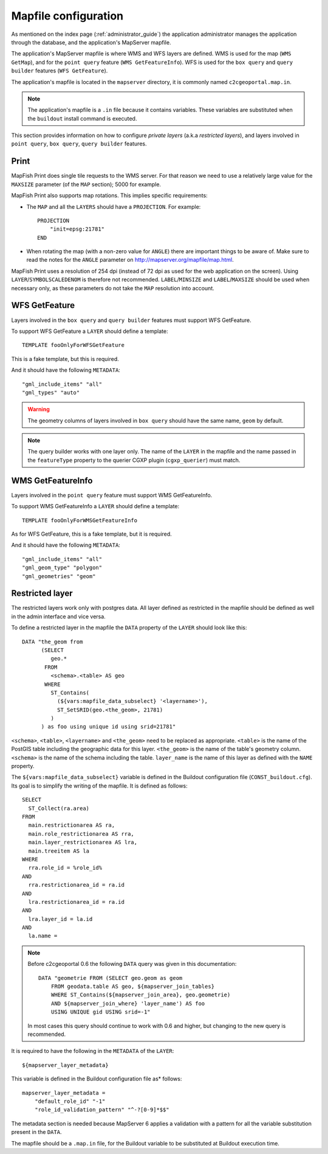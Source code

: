 .. _administrator_mapfile:

Mapfile configuration
=====================

As mentioned on the index page (:ref:`administrator_guide`) the application
administrator manages the application through the database, and the
application's MapServer mapfile.

The application's MapServer mapfile is where WMS and WFS layers are defined.
WMS is used for the map (``WMS GetMap``), and for the ``point query`` feature
(``WMS GetFeatureInfo``). WFS is used for the ``box query`` and ``query
builder`` features (``WFS GetFeature``).

The application's mapfile is located in the ``mapserver`` directory, it is
commonly named ``c2cgeoportal.map.in``.

.. note::

    The application's mapfile is a ``.in`` file because it contains variables.
    These variables are substituted when the ``buildout`` install command is
    executed.

This section provides information on how to configure *private layers* (a.k.a
*restricted layers*), and layers involved in ``point query``, ``box query``,
``query builder`` features.

Print
-----

MapFish Print does single tile requests to the WMS server. For that reason we
need to use a relatively large value for the ``MAXSIZE`` parameter (of the
``MAP`` section); 5000 for example.

MapFish Print also supports map rotations. This implies specific requirements:

* The ``MAP`` and all the ``LAYERS`` should have a ``PROJECTION``. For
  example::

      PROJECTION
          "init=epsg:21781"
      END
* When rotating the map (with a non-zero value for ``ANGLE``) there are
  important things to be aware of. Make sure to read the notes for the
  ``ANGLE`` parameter on http://mapserver.org/mapfile/map.html.

MapFish Print uses a resolution of 254 dpi (instead of 72 dpi as used for the
web application on the screen). Using ``LAYER``/``SYMBOLSCALEDENOM`` is
therefore not recommended. ``LABEL``/``MINSIZE`` and ``LABEL``/``MAXSIZE``
should be used when necessary only, as these parameters do not take the ``MAP``
resolution into account.

WFS GetFeature
--------------

Layers involved in the ``box query`` and ``query builder`` features must
support WFS GetFeature.

To support WFS GetFeature a ``LAYER`` should define a template::

    TEMPLATE fooOnlyForWFSGetFeature

This is a fake template, but this is required.

And it should have the following ``METADATA``::

    "gml_include_items" "all"
    "gml_types" "auto"

.. warning::

    The geometry columns of layers involved in ``box query`` should have
    the same name, ``geom`` by default.

.. note::

    The query builder works with one layer only. The name of the ``LAYER`` in
    the mapfile and the name passed in the ``featureType`` property to the
    querier CGXP plugin (``cgxp_querier``) must match.

WMS GetFeatureInfo
------------------

Layers involved in the ``point query`` feature must support WMS GetFeatureInfo.

To support WMS GetFeatureInfo a ``LAYER`` should define a template::

    TEMPLATE fooOnlyForWMSGetFeatureInfo

As for WFS GetFeature, this is a fake template, but it is required.

And it should have the following ``METADATA``::

    "gml_include_items" "all"
    "gml_geom_type" "polygon"
    "gml_geometries" "geom"
 
Restricted layer
----------------

The restricted layers work only with postgres data.  All layer defined as
restricted in the mapfile should be defined as well in the admin interface
and vice versa.

To define a restricted layer in the mapfile the ``DATA`` property of the
``LAYER`` should look like this::

    DATA "the_geom from
          (SELECT
             geo.*
           FROM
             <schema>.<table> AS geo
           WHERE
             ST_Contains(
               (${vars:mapfile_data_subselect} '<layername>'),
               ST_SetSRID(geo.<the_geom>, 21781)
             )
          ) as foo using unique id using srid=21781"

``<schema>``, ``<table>``, ``<layername>`` and ``<the_geom>`` need to be
replaced as appropriate. ``<table>`` is the name of the PostGIS table including
the geographic data for this layer. ``<the_geom>`` is the name of the table's
geometry column. ``<schema>`` is the name of the schema including the table.
``layer_name`` is the name of this layer as defined with the ``NAME`` property.

The ``${vars:mapfile_data_subselect}`` variable is defined in the Buildout
configuration file (``CONST_buildout.cfg``). Its goal is to simplify the
writing of the mapfile. It is defined as follows::

    SELECT
      ST_Collect(ra.area)
    FROM
      main.restrictionarea AS ra,
      main.role_restrictionarea AS rra,
      main.layer_restrictionarea AS lra,
      main.treeitem AS la
    WHERE
      rra.role_id = %role_id%
    AND
      rra.restrictionarea_id = ra.id
    AND
      lra.restrictionarea_id = ra.id
    AND
      lra.layer_id = la.id
    AND
      la.name = 

.. note::


    Before c2cgeoportal 0.6 the following ``DATA`` query was given
    in this documentation::

        DATA "geometrie FROM (SELECT geo.geom as geom 
            FROM geodata.table AS geo, ${mapserver_join_tables} 
            WHERE ST_Contains(${mapserver_join_area}, geo.geometrie) 
            AND ${mapserver_join_where} 'layer_name') AS foo 
            USING UNIQUE gid USING srid=-1"

    In most cases this query should continue to work with 0.6 and
    higher, but changing to the new query is recommended.

It is required to have the following in the ``METADATA`` of the ``LAYER``::

    ${mapserver_layer_metadata}

This variable is defined in the Buildout configuration file as*
follows::

    mapserver_layer_metadata =
        "default_role_id" "-1"
        "role_id_validation_pattern" "^-?[0-9]*$$"

The metadata section is needed because MapServer 6  applies a validation
with a pattern for all the variable substitution present in the ``DATA``.

The mapfile should be a ``.map.in`` file, for the Buildout variable to be
substituted at Buildout execution time.
